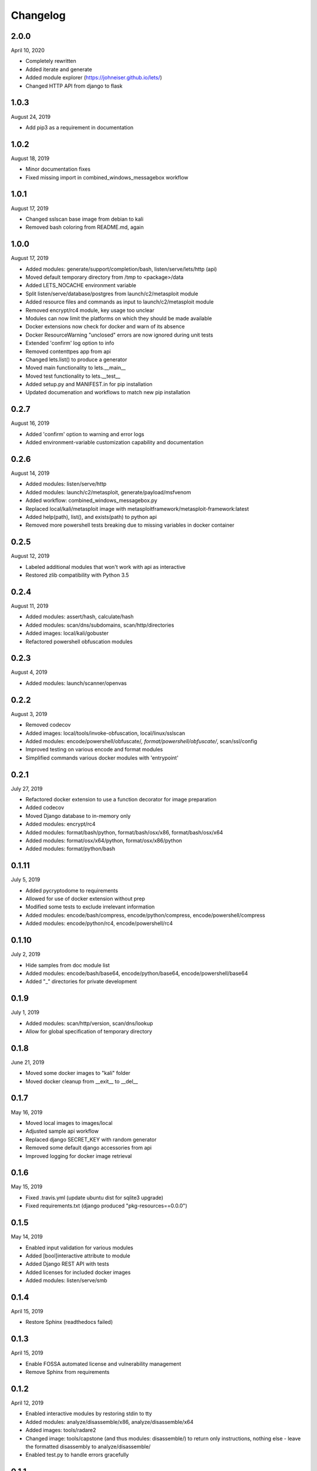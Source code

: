 
Changelog
=========

2.0.0
^^^^^

April 10, 2020

- Completely rewritten
- Added iterate and generate
- Added module explorer (https://johneiser.github.io/lets/)
- Changed HTTP API from django to flask

1.0.3
^^^^^

August 24, 2019

- Add pip3 as a requirement in documentation

1.0.2
^^^^^

August 18, 2019

- Minor documentation fixes
- Fixed missing import in combined_windows_messagebox workflow


1.0.1
^^^^^

August 17, 2019

- Changed sslscan base image from debian to kali
- Removed bash coloring from README.md, again

1.0.0
^^^^^

August 17, 2019

- Added modules: generate/support/completion/bash, listen/serve/lets/http (api)
- Moved default temporary directory from /tmp to <package>/data
- Added LETS_NOCACHE environment variable
- Split listen/serve/database/postgres from launch/c2/metasploit module
- Added resource files and commands as input to launch/c2/metasploit module
- Removed encrypt/rc4 module, key usage too unclear
- Modules can now limit the platforms on which they should be made available
- Docker extensions now check for docker and warn of its absence
- Docker ResourceWarning "unclosed" errors are now ignored during unit tests
- Extended 'confirm' log option to info
- Removed contenttpes app from api
- Changed lets.list() to produce a generator
- Moved main functionality to lets.__main__
- Moved test functionality to lets.__test__
- Added setup.py and MANIFEST.in for pip installation
- Updated documenation and workflows to match new pip installation

0.2.7
^^^^^

August 16, 2019

- Added 'confirm' option to warning and error logs
- Added environment-variable customization capability and documentation 

0.2.6
^^^^^

August 14, 2019

- Added modules: listen/serve/http
- Added modules: launch/c2/metasploit, generate/payload/msfvenom
- Added workflow: combined_windows_messagebox.py
- Replaced local/kali/metasploit image with metasploitframework/metasploit-framework:latest
- Added help(path), list(), and exists(path) to python api
- Removed more powershell tests breaking due to missing variables in docker container

0.2.5
^^^^^

August 12, 2019

- Labeled additional modules that won't work with api as interactive
- Restored zlib compatibility with Python 3.5

0.2.4
^^^^^

August 11, 2019

- Added modules: assert/hash, calculate/hash
- Added modules: scan/dns/subdomains, scan/http/directories
- Added images: local/kali/gobuster
- Refactored powershell obfuscation modules

0.2.3
^^^^^

August 4, 2019

- Added modules: launch/scanner/openvas

0.2.2
^^^^^

August 3, 2019

- Removed codecov
- Added images: local/tools/invoke-obfuscation, local/linux/sslscan
- Added modules: encode/powershell/obfuscate/*, format/powershell/obfuscate/*, scan/ssl/config
- Improved testing on various encode and format modules
- Simplified commands various docker modules with 'entrypoint'

0.2.1
^^^^^

July 27, 2019

- Refactored docker extension to use a function decorator for image preparation
- Added codecov
- Moved Django database to in-memory only
- Added modules: encrypt/rc4
- Added modules: format/bash/python, format/bash/osx/x86, format/bash/osx/x64
- Added modules: format/osx/x64/python, format/osx/x86/python
- Added modules: format/python/bash

0.1.11
^^^^^^

July 5, 2019

- Added pycryptodome to requirements
- Allowed for use of docker extension without prep
- Modified some tests to exclude irrelevant information
- Added modules: encode/bash/compress, encode/python/compress, encode/powershell/compress
- Added modules: encode/python/rc4, encode/powershell/rc4

0.1.10
^^^^^^

July 2, 2019

- Hide samples from doc module list
- Added modules: encode/bash/base64, encode/python/base64, encode/powershell/base64
- Added "_" directories for private development

0.1.9
^^^^^

July 1, 2019

- Added modules: scan/http/version, scan/dns/lookup
- Allow for global specification of temporary directory

0.1.8
^^^^^

June 21, 2019

- Moved some docker images to "kali" folder
- Moved docker cleanup from __exit__ to __del__

0.1.7
^^^^^

May 16, 2019

- Moved local images to images/local
- Adjusted sample api workflow
- Replaced django SECRET_KEY with random generator
- Removed some default django accessories from api
- Improved logging for docker image retrieval

0.1.6
^^^^^

May 15, 2019

- Fixed .travis.yml (update ubuntu dist for sqlite3 upgrade)
- Fixed requirements.txt (django produced "pkg-resources==0.0.0")

0.1.5
^^^^^

May 14, 2019

- Enabled input validation for various modules
- Added [bool]interactive attribute to module
- Added Django REST API with tests
- Added licenses for included docker images
- Added modules: listen/serve/smb

0.1.4
^^^^^

April 15, 2019

- Restore Sphinx (readthedocs failed)

0.1.3
^^^^^

April 15, 2019

- Enable FOSSA automated license and vulnerability management
- Remove Sphinx from requirements

0.1.2
^^^^^

April 12, 2019

- Enabled interactive modules by restoring stdin to tty
- Added modules: analyze/disassemble/x86, analyze/disassemble/x64
- Added images: tools/radare2
- Changed image: tools/capstone (and thus modules: disassemble/) to return only instructions, nothing else - leave the formatted disassembly to analyze/disassemble/
- Enabled test.py to handle errors gracefully

0.1.1
^^^^^

April 07, 2019

- Refactored to consider docker (and other) module extensions as mixins
- Adjusted existing docker modules to use DockerExtension
- Added auto-generating extension documentation
- Added IO context manager to DockerExtension
- Added images: tools/keystone, tools/capstone
- Added extensions: AssemblyExtension, DisassemblyExtension
- Added modules: assemble/x86, assemble/x64, disassemble/x86, disassemble/x64

0.0.3
^^^^^

April 07, 2019

- Enabled generator output for python interface
- Fixed utility absolute path calculation
- Added unit tests for bash and python interfaces
- Added modules: encode/hex, decode/hex
- Improved options available to existing msfvenom-based modules
- Added ability to handle null data value (for python interface)

0.0.2
^^^^^

April 06, 2019

- Slightly increased verbosity of README.md
- Increased version accuracy in documentation
- Added ability to handle a module that produces no results
- Module now prepopulates self.options with defaults from usage argument parser
- Increased coverage and verbosity of tests in existing modules
- Added ability to test a single module at a time


0.0.1
^^^^^

April 04, 2019

- Initial upload